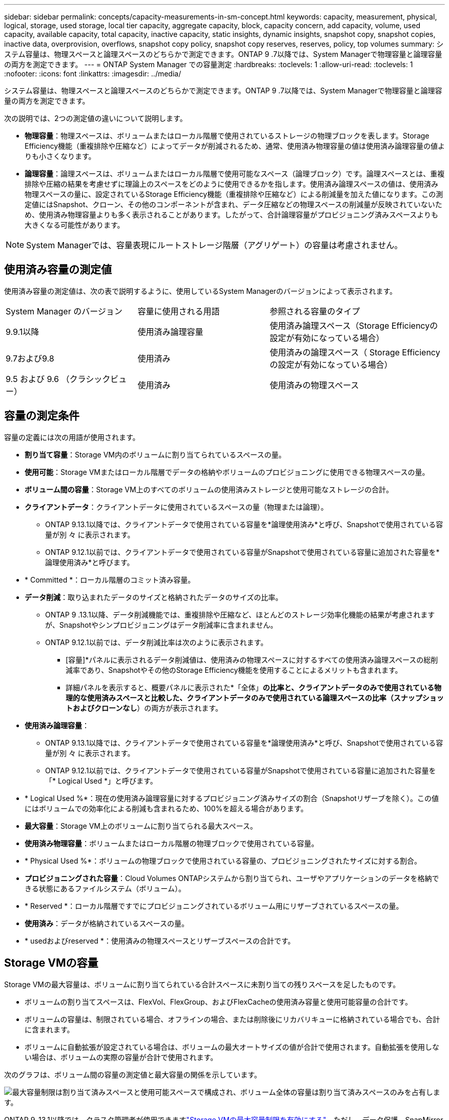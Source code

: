 ---
sidebar: sidebar 
permalink: concepts/capacity-measurements-in-sm-concept.html 
keywords: capacity, measurement, physical, logical, storage, used storage, local tier capacity, aggregate capacity, block, capacity concern, add capacity, volume, used capacity, available capacity, total capacity, inactive capacity, static insights, dynamic insights, snapshot copy, snapshot copies, inactive data, overprovision, overflows, snapshot copy policy, snapshot copy reserves, reserves, policy, top volumes 
summary: システム容量は、物理スペースと論理スペースのどちらかで測定できます。ONTAP 9 .7以降では、System Managerで物理容量と論理容量の両方を測定できます。 
---
= ONTAP System Manager での容量測定
:hardbreaks:
:toclevels: 1
:allow-uri-read: 
:toclevels: 1
:nofooter: 
:icons: font
:linkattrs: 
:imagesdir: ../media/


[role="lead"]
システム容量は、物理スペースと論理スペースのどちらかで測定できます。ONTAP 9 .7以降では、System Managerで物理容量と論理容量の両方を測定できます。

次の説明では、2つの測定値の違いについて説明します。

* *物理容量*：物理スペースは、ボリュームまたはローカル階層で使用されているストレージの物理ブロックを表します。Storage Efficiency機能（重複排除や圧縮など）によってデータが削減されるため、通常、使用済み物理容量の値は使用済み論理容量の値よりも小さくなります。
* *論理容量*：論理スペースは、ボリュームまたはローカル階層で使用可能なスペース（論理ブロック）です。論理スペースとは、重複排除や圧縮の結果を考慮せずに理論上のスペースをどのように使用できるかを指します。使用済み論理スペースの値は、使用済み物理スペースの量に、設定されているStorage Efficiency機能（重複排除や圧縮など）による削減量を加えた値になります。この測定値にはSnapshot、クローン、その他のコンポーネントが含まれ、データ圧縮などの物理スペースの削減量が反映されていないため、使用済み物理容量よりも多く表示されることがあります。したがって、合計論理容量がプロビジョニング済みスペースよりも大きくなる可能性があります。



NOTE: System Managerでは、容量表現にルートストレージ階層（アグリゲート）の容量は考慮されません。



== 使用済み容量の測定値

使用済み容量の測定値は、次の表で説明するように、使用しているSystem Managerのバージョンによって表示されます。

[cols="30,30,40"]
|===


| System Manager のバージョン | 容量に使用される用語 | 参照される容量のタイプ 


 a| 
9.9.1以降
 a| 
使用済み論理容量
 a| 
使用済み論理スペース（Storage Efficiencyの設定が有効になっている場合）



 a| 
9.7および9.8
 a| 
使用済み
 a| 
使用済みの論理スペース（ Storage Efficiency の設定が有効になっている場合）



 a| 
9.5 および 9.6 （クラシックビュー）
 a| 
使用済み
 a| 
使用済みの物理スペース

|===


== 容量の測定条件

容量の定義には次の用語が使用されます。

* *割り当て容量*：Storage VM内のボリュームに割り当てられているスペースの量。
* *使用可能*：Storage VMまたはローカル階層でデータの格納やボリュームのプロビジョニングに使用できる物理スペースの量。
* *ボリューム間の容量*：Storage VM上のすべてのボリュームの使用済みストレージと使用可能なストレージの合計。
* *クライアントデータ*：クライアントデータに使用されているスペースの量（物理または論理）。
+
** ONTAP 9.13.1以降では、クライアントデータで使用されている容量を*論理使用済み*と呼び、Snapshotで使用されている容量が別 々 に表示されます。
** ONTAP 9.12.1以前では、クライアントデータで使用されている容量がSnapshotで使用されている容量に追加された容量を*論理使用済み*と呼びます。


* * Committed *：ローカル階層のコミット済み容量。
* *データ削減*：取り込まれたデータのサイズと格納されたデータのサイズの比率。
+
** ONTAP 9 .13.1以降、データ削減機能では、重複排除や圧縮など、ほとんどのストレージ効率化機能の結果が考慮されますが、Snapshotやシンプロビジョニングはデータ削減率に含まれません。
** ONTAP 9.12.1以前では、データ削減比率は次のように表示されます。
+
*** [容量]*パネルに表示されるデータ削減値は、使用済みの物理スペースに対するすべての使用済み論理スペースの総削減率であり、Snapshotやその他のStorage Efficiency機能を使用することによるメリットも含まれます。
*** 詳細パネルを表示すると、概要パネルに表示された*「全体」*の比率と、クライアントデータのみで使用されている物理的な使用済みスペースと比較した、クライアントデータのみで使用されている論理スペースの比率（スナップショットおよびクローンなし*）の両方が表示されます。




* *使用済み論理容量*：
+
** ONTAP 9.13.1以降では、クライアントデータで使用されている容量を*論理使用済み*と呼び、Snapshotで使用されている容量が別 々 に表示されます。
** ONTAP 9.12.1以前では、クライアントデータで使用されている容量がSnapshotで使用されている容量に追加された容量を「* Logical Used *」と呼びます。


* * Logical Used %*：現在の使用済み論理容量に対するプロビジョニング済みサイズの割合（Snapshotリザーブを除く）。この値にはボリュームでの効率化による削減も含まれるため、100%を超える場合があります。
* *最大容量*：Storage VM上のボリュームに割り当てられる最大スペース。
* *使用済み物理容量*：ボリュームまたはローカル階層の物理ブロックで使用されている容量。
* * Physical Used %*：ボリュームの物理ブロックで使用されている容量の、プロビジョニングされたサイズに対する割合。
* *プロビジョニングされた容量*：Cloud Volumes ONTAPシステムから割り当てられ、ユーザやアプリケーションのデータを格納できる状態にあるファイルシステム（ボリューム）。
* * Reserved *：ローカル階層ですでにプロビジョニングされているボリューム用にリザーブされているスペースの量。
* *使用済み*：データが格納されているスペースの量。
* * usedおよびreserved *：使用済みの物理スペースとリザーブスペースの合計です。




== Storage VMの容量

Storage VMの最大容量は、ボリュームに割り当てられている合計スペースに未割り当ての残りスペースを足したものです。

* ボリュームの割り当てスペースは、FlexVol、FlexGroup、およびFlexCacheの使用済み容量と使用可能容量の合計です。
* ボリュームの容量は、制限されている場合、オフラインの場合、または削除後にリカバリキューに格納されている場合でも、合計に含まれます。
* ボリュームに自動拡張が設定されている場合は、ボリュームの最大オートサイズの値が合計で使用されます。自動拡張を使用しない場合は、ボリュームの実際の容量が合計で使用されます。


次のグラフは、ボリューム間の容量の測定値と最大容量の関係を示しています。

image:max-cap-limit-cap-x-volumes.gif["最大容量制限は割り当て済みスペースと使用可能スペースで構成され、ボリューム全体の容量は割り当て済みスペースのみを占有します。"]

ONTAP 9 .13.1以降では、クラスタ管理者が使用できますlink:../manage-max-cap-limit-svm-in-sm-task.html["Storage VMの最大容量制限を有効にする"]。ただし、データ保護、SnapMirror関係、またはMetroCluster構成のボリュームを含むStorage VMに対してストレージ制限を設定することはできません。また、Storage VMの最大容量を超えるようにクォータを設定することはできません。

最大容量制限の設定後は、現在割り当てられている容量よりも小さいサイズに変更することはできません。

Storage VMが最大容量に達すると、一部の処理を実行できなくなります。System Managerには、の次の手順link:../insights-system-optimization-task.html["*インサイト*"]に関する推奨事項が表示されます。



== 容量の測定単位

System Manager は、 1024 （ 2^10^ ）バイトのバイナリ単位に基づいてストレージ容量を計算します。

* .10.1以降では、ONTAP 9 Managerにストレージ容量の単位がKiB、MiB、GiB、TiB、およびPiBとして表示されます。
* ONTAP 9 .10.0以前では、これらの単位は、System ManagerにKB、MB、GB、TB、およびPBとして表示されます。



NOTE: System Managerでスループットに使用される単位は、ONTAPのすべてのリリースで、KB/秒、MB/秒、GB/秒、TB/秒、およびPB/秒のままです。

[cols="20,20,30,30"]
|===


| ONTAP 9.10.0 以前の System Manager で表示される容量の単位 | ONTAP 9.10.1以降のSystem Managerに表示される容量単位 | 計算 | バイト単位の値 


 a| 
KB
 a| 
KiB
 a| 
1024
 a| 
1024バイト



 a| 
MB
 a| 
MIB
 a| 
1024 * 1024
 a| 
1、048、576バイト



 a| 
GB
 a| 
GIB
 a| 
1024 * 1024 * 1024
 a| 
1、073、741、824バイト



 a| 
TB
 a| 
TiB
 a| 
1024 * 1024 * 1024 * 1024
 a| 
1、099、511、627、776バイト



 a| 
PB
 a| 
PIB
 a| 
1024 * 1024 * 1024 * 1024 * 1024
 a| 
1、125、899、906、842、624バイト

|===
.関連情報
link:../task_admin_monitor_capacity_in_sm.html["System Managerでクラスタ、階層、SVMの容量を監視する"]

link:../volumes/logical-space-reporting-enforcement-concept.html["ボリュームの論理スペースのレポートと適用"]
